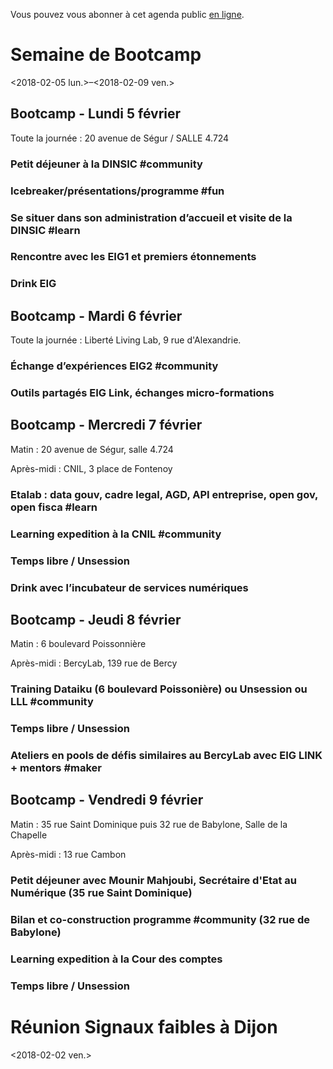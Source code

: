 Vous pouvez vous abonner à cet agenda public [[https://box.bzg.io/cloud/index.php/apps/calendar/p/DU3DV27UK2Z0ILGV][en ligne]].

* Semaine de Bootcamp
  :PROPERTIES:
  :ID:       f67f5922-19b7-46b4-81be-300ca1a48bb0
  :END:
  <2018-02-05 lun.>--<2018-02-09 ven.>

** Bootcamp - Lundi 5 février
   :PROPERTIES:
   :ID:       91886710-5c95-4a49-8155-f7c8ed7e8c9b
   :END:

Toute la journée : 20 avenue de Ségur / SALLE 4.724

*** Petit déjeuner à la DINSIC #community
    SCHEDULED: <2018-02-05 lun. 08:30-9:20>
    :PROPERTIES:
    :ID:       1873c7b1-6c62-4ef1-889d-429240f28869
    :END:

*** Icebreaker/présentations/programme #fun
    SCHEDULED: <2018-02-05 lun. 09:30-10:20>
    :PROPERTIES:
    :ID:       78ea7b5e-3a02-4f2a-9819-42adce3a7c61
    :END:

*** Se situer dans son administration d’accueil et visite de la DINSIC #learn
    SCHEDULED: <2018-02-05 lun. 10:30-12:30>
    :PROPERTIES:
    :ID:       f2df356c-d4eb-4bde-a9f3-34cc007a8d45
    :END:

*** Rencontre avec les EIG1 et premiers étonnements
    SCHEDULED: <2018-02-05 lun. 14:30-17:20>
    :PROPERTIES:
    :ID:       b1af68c5-709f-4720-a2b8-e26922c8c441
    :END:

*** Drink EIG
    SCHEDULED: <2018-02-05 lun. 17:30-18:20>
    :PROPERTIES:
    :ID:       4d83d291-7b90-416b-9864-ccc288736a4d
    :END:

** Bootcamp - Mardi 6 février
   :PROPERTIES:
   :ID:       cc90bd05-a707-436d-a854-c6d76fc33334
   :END:

Toute la journée : Liberté Living Lab, 9 rue d'Alexandrie.

*** Échange d’expériences EIG2 #community
    SCHEDULED: <2018-02-06 mar. 09:30-12:30>
    :PROPERTIES:
    :ID:       b49fbd96-3d57-466a-a7a5-0c57588b5dc5
    :END:
*** Outils partagés EIG Link, échanges micro-formations
    SCHEDULED: <2018-02-06 mar. 14:30-17:20>
    :PROPERTIES:
    :ID:       191390f8-1cb2-41af-98a6-e907530d972c
    :END:
** Bootcamp - Mercredi 7 février
   :PROPERTIES:
   :ID:       9cc3db1d-3f13-4765-b6c8-967211dbb0e7
   :END:

Matin : 20 avenue de Ségur, salle 4.724

Après-midi : CNIL, 3 place de Fontenoy

*** Etalab : data gouv, cadre legal, AGD, API entreprise, open gov, open fisca #learn
    SCHEDULED: <2018-02-07 mer. 09:30-12:30>
    :PROPERTIES:
    :ID:       8f32a377-c71f-47ee-8933-6da81209dfdd
    :END:
*** Learning expedition à la CNIL #community
    SCHEDULED: <2018-02-07 mer. 14:30-16:20>
    :PROPERTIES:
    :ID:       69518f35-633c-4979-87e6-4d3d13c036ac
    :END:
*** Temps libre / Unsession
    SCHEDULED: <2018-02-07 mer. 16:30-17:30>
    :PROPERTIES:
    :ID:       ddffa24b-1287-4b03-86af-c4ace7d39ded
    :END:
*** Drink avec l’incubateur de services numériques
    SCHEDULED: <2018-02-07 mer. 17:30-18:20>
    :PROPERTIES:
    :ID:       be8aeaf3-e922-4ddc-a398-73c7772c9314
    :END:
** Bootcamp - Jeudi 8 février
   :PROPERTIES:
   :ID:       9c5f299c-1a2f-4c02-92c8-6d5de9bcf05f
   :END:

Matin : 6 boulevard Poissonnière

Après-midi : BercyLab, 139 rue de Bercy

*** Training Dataiku (6 boulevard Poissonière) ou Unsession ou LLL #community
    SCHEDULED: <2018-02-08 jeu. 09:30-11:20>
    :PROPERTIES:
    :ID:       2355d7a0-5eeb-4577-8c55-c5253b456bb5
    :END:
*** Temps libre / Unsession
    SCHEDULED: <2018-02-08 jeu. 11:30-12:20>
    :PROPERTIES:
    :ID:       a0b367e7-1306-4825-90ce-31d039974e9f
    :END:
*** Ateliers en pools de défis similaires au BercyLab avec EIG LINK + mentors #maker
    SCHEDULED: <2018-02-08 jeu. 14:30-17:20>
    :PROPERTIES:
    :ID:       c9e5e328-c3d4-4c45-b9c0-5b48a852bba4
    :END:
** Bootcamp - Vendredi 9 février
   :PROPERTIES:
   :ID:       950cb905-081e-42e5-84da-97d18f5e47ba
   :END:

Matin : 35 rue Saint Dominique puis 32 rue de Babylone, Salle de la
Chapelle

Après-midi : 13 rue Cambon

*** Petit déjeuner avec Mounir Mahjoubi, Secrétaire d'Etat au Numérique (35 rue Saint Dominique)
    SCHEDULED: <2018-02-09 ven. 09:00-10:00>
    :PROPERTIES:
    :ID:       338771ca-e789-4fd2-9957-93836beb9cb9
    :END:
*** Bilan et co-construction programme #community (32 rue de Babylone)
    SCHEDULED: <2018-02-09 ven. 10:30-12:20>
    :PROPERTIES:
    :ID:       21c0a03c-6784-41af-b296-92dfc3bb1a40
    :END:
*** Learning expedition à la Cour des comptes
    SCHEDULED: <2018-02-09 ven. 14:30-16:20>
    :PROPERTIES:
    :ID:       717e079e-25cd-47b4-9d6e-cbc7202c57ab
    :END:
*** Temps libre / Unsession
    SCHEDULED: <2018-02-09 ven. 17:30-18:20>
    :PROPERTIES:
    :ID:       2dfa0741-ae1c-472f-83b4-43c50d5c9922
    :END:

* Réunion Signaux faibles à Dijon
  :PROPERTIES:
  :ID:       da916bff-7a10-4555-b106-bbb4eb72ab9d
  :END:
  <2018-02-02 ven.>
  
